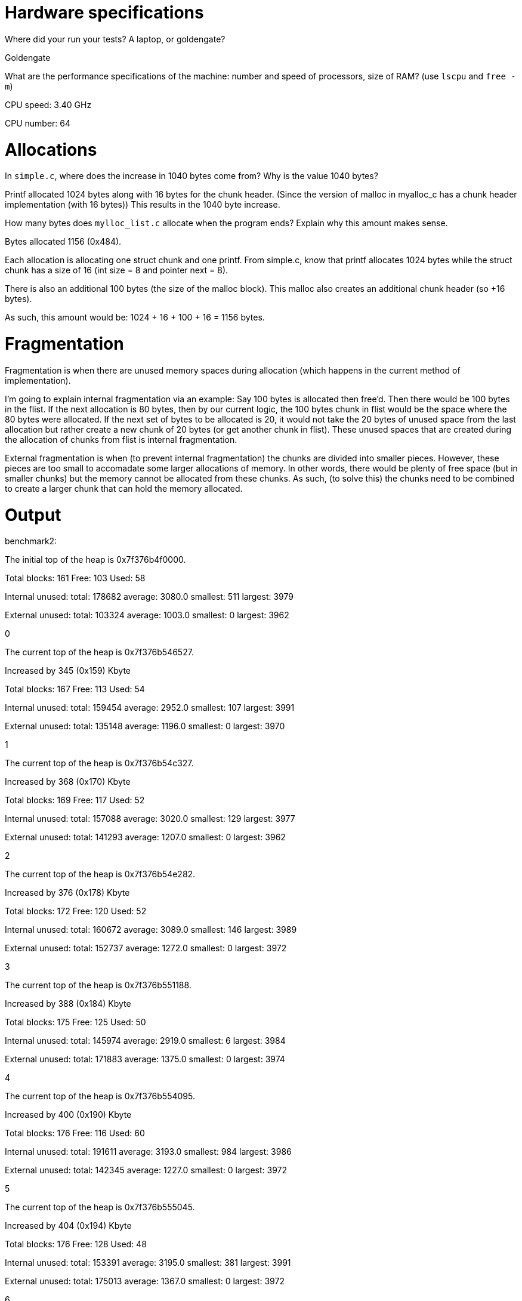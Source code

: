 = Hardware specifications

Where did your run your tests? A laptop, or goldengate?

Goldengate

What are the performance specifications of the machine: number and speed of
processors, size of RAM? (use `lscpu` and `free -m`)

CPU speed: 3.40 GHz

CPU number: 64

= Allocations

In `simple.c`, where does the increase in 1040 bytes come from?
Why is the value 1040 bytes?

Printf allocated 1024 bytes along with 16 bytes for the chunk header.
(Since the version of malloc in myalloc_c has a chunk header implementation (with 16 bytes))
This results in the 1040 byte increase.

How many bytes does `mylloc_list.c` allocate when the program ends? Explain why
this amount makes sense.

Bytes allocated 1156 (0x484).

Each allocation is allocating one struct chunk and one printf.
From simple.c, know that printf allocates 1024 bytes while the
struct chunk has a size of 16 (int size = 8 and pointer next = 8).

There is also an additional 100 bytes (the size of the malloc block). This malloc also
creates an additional chunk header (so +16 bytes).

As such, this amount would be: 1024 + 16 + 100 + 16 = 1156 bytes.


= Fragmentation

Fragmentation is when there are unused memory spaces during allocation (which happens in the current method of implementation).

I'm going to explain internal fragmentation via an example:
Say 100 bytes is allocated then free'd. Then there would be
100 bytes in the flist. If the next allocation is 80 bytes, then by our current logic,
the 100 bytes chunk in flist would be the space where the 80 bytes were allocated.
If the next set of bytes to be allocated is 20, it would not take the 20 bytes of unused space
from the last allocation but rather create a new chunk of 20 bytes (or get another chunk in flist).
These unused spaces that are created during the allocation of chunks from flist is internal fragmentation.

External fragmentation is when (to prevent internal fragmentation) the chunks are divided into smaller pieces. However, these pieces are too small to accomadate some larger allocations of memory.
In other words, there would be plenty of free space (but in smaller chunks) but the memory cannot be allocated from these chunks. As such, (to solve this) the chunks need to be combined to create a larger chunk that can hold the memory allocated. 

= Output

benchmark2:



The initial top of the heap is 0x7f376b4f0000.

Total blocks: 161 Free: 103 Used: 58 

Internal unused: total: 178682 average: 3080.0 smallest: 511 largest: 3979 

External unused: total: 103324 average: 1003.0 smallest: 0 largest: 3962 

0

The current top of the heap is 0x7f376b546527.

Increased by 345 (0x159) Kbyte

Total blocks: 167 Free: 113 Used: 54 

Internal unused: total: 159454 average: 2952.0 smallest: 107 largest: 3991

External unused: total: 135148 average: 1196.0 smallest: 0 largest: 3970 

1

The current top of the heap is 0x7f376b54c327.

Increased by 368 (0x170) Kbyte

Total blocks: 169 Free: 117 Used: 52 

Internal unused: total: 157088 average: 3020.0 smallest: 129 largest: 3977 

External unused: total: 141293 average: 1207.0 smallest: 0 largest: 3962 

2

The current top of the heap is 0x7f376b54e282.

Increased by 376 (0x178) Kbyte

Total blocks: 172 Free: 120 Used: 52 

Internal unused: total: 160672 average: 3089.0 smallest: 146 largest: 3989 

External unused: total: 152737 average: 1272.0 smallest: 0 largest: 3972 

3

The current top of the heap is 0x7f376b551188.

Increased by 388 (0x184) Kbyte

Total blocks: 175 Free: 125 Used: 50 

Internal unused: total: 145974 average: 2919.0 smallest: 6 largest: 3984 

External unused: total: 171883 average: 1375.0 smallest: 0 largest: 3974 

4

The current top of the heap is 0x7f376b554095.

Increased by 400 (0x190) Kbyte

Total blocks: 176 Free: 116 Used: 60 

Internal unused: total: 191611 average: 3193.0 smallest: 984 largest: 3986 

External unused: total: 142345 average: 1227.0 smallest: 0 largest: 3972 

5

The current top of the heap is 0x7f376b555045.

Increased by 404 (0x194) Kbyte

Total blocks: 176 Free: 128 Used: 48 

Internal unused: total: 153391 average: 3195.0 smallest: 381 largest: 3991 

External unused: total: 175013 average: 1367.0 smallest: 0 largest: 3972 

6

The current top of the heap is 0x7f376b555045.

Increased by 404 (0x194) Kbyte

Total blocks: 177 Free: 125 Used: 52 

Internal unused: total: 154837 average: 2977.0 smallest: 138 largest: 3989 

External unused: total: 166536 average: 1332.0 smallest: 0 largest: 3986 

7

The current top of the heap is 0x7f376b555ff5.

Increased by 407 (0x197) Kbyte

Total blocks: 178 Free: 118 Used: 60 

Internal unused: total: 193404 average: 3223.0 smallest: 401 largest: 3990 

External unused: total: 148419 average: 1257.0 smallest: 0 largest: 3991 

8

The current top of the heap is 0x7f376b556fa5.

Increased by 411 (0x19b) Kbyte

Total blocks: 178 Free: 130 Used: 48 

Internal unused: total: 150237 average: 3129.0 smallest: 636 largest: 3987 

External unused: total: 186800 average: 1436.0 smallest: 0 largest: 3986 

9

The current top of the heap is 0x7f376b556fa5.

Increased by 411 (0x19b) Kbyte

